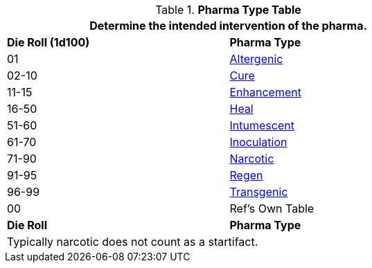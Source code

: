 .*Pharma Type Table*
[width="75%",cols="^,<",frame="all", stripes="even"]
|===
2+<|Determine the intended intervention of the pharma.

s|Die Roll (1d100)
s|Pharma Type

|01
|<<_altergenic,Altergenic>>

|02-10
|<<_cure,Cure>>

|11-15
|<<_enhancement_,Enhancement>>

|16-50
|<<_heal,Heal>>

|51-60
|<<_intumescence,Intumescent>>

|61-70
|<<_inoculation,Inoculation>>

|71-90
|<<_narcotic,Narcotic>>

|91-95
|<<_regen,Regen>>

|96-99
|<<_transgenic,Transgenic>>

|00
|Ref's Own Table

s|Die Roll
s|Pharma Type

2+<|Typically narcotic does not count as a startifact.

|===

